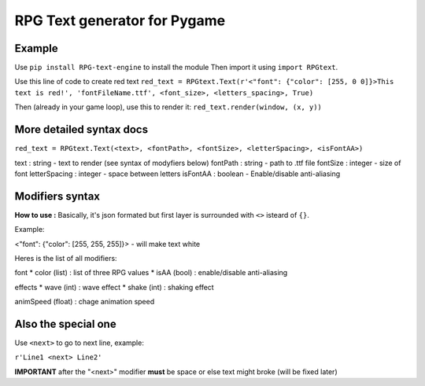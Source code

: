 RPG Text generator for Pygame
=============================

Example
~~~~~~~

Use ``pip install RPG-text-engine`` to install the module
Then import it using ``import RPGtext``.

Use this line of code to create red text
``red_text = RPGtext.Text(r'<"font": {"color": [255, 0 0]}>This text is red!', 'fontFileName.ttf', <font_size>, <letters_spacing>, True)``

Then (already in your game loop), use this to render it:
``red_text.render(window, (x, y))``

More detailed syntax docs
~~~~~~~~~~~~~~~~~~~~~~~~~
``red_text = RPGtext.Text(<text>, <fontPath>, <fontSize>, <letterSpacing>, <isFontAA>)``

text          : string  - text to render (see syntax of modyfiers below)
fontPath      : string  - path to .ttf file
fontSize      : integer - size of font
letterSpacing : integer - space between letters
isFontAA      : boolean - Enable/disable anti-aliasing

Modifiers syntax
~~~~~~~~~~~~~~~~

**How to use :**
Basically, it's json formated
but first layer is surrounded with ``<>`` isteard of ``{}``.

Example:

<"font": {"color": [255, 255, 255]}> - will make text white

Heres is the list of all modifiers:

font
* color (list) : list of three RPG values
* isAA  (bool) : enable/disable anti-aliasing

effects
* wave (int)  : wave effect
* shake (int) : shaking effect

animSpeed (float) : chage animation speed

Also the special one
~~~~~~~~~~~~~~~~~~~~

Use ``<next>`` to go to next line, example:

``r'Line1 <next> Line2'``

**IMPORTANT** after the "<next>" modifier **must** be space or else text might broke (will be fixed later)

